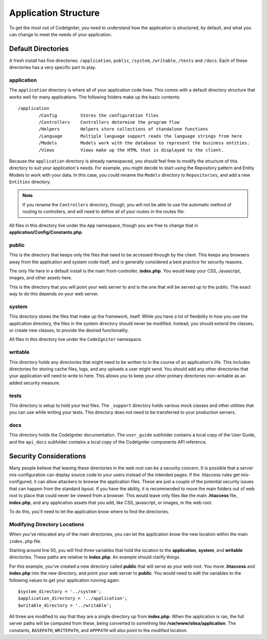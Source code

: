 #####################
Application Structure
#####################

To get the most out of CodeIgniter, you need to understand how the application is structured, by default, and what you
can change to meet the needs of your application.

Default Directories
===================

A fresh install has five directories: ``/application``, ``public``, ``/system``, ``/writable``, ``/tests`` and ``/docs``.
Each of these directories has a very specific part to play.

application
-----------
The ``application`` directory is where all of your application code lives. This comes with a default directory
structure that works well for many applications. The following folders make up the basic contents::

	/application
		/Config         Stores the configuration files
		/Controllers    Controllers determine the program flow
		/Helpers        Helpers store collections of standalone functions
		/Language       Multiple language support reads the language strings from here
		/Models         Models work with the database to represent the business entities.
		/Views          Views make up the HTML that is displayed to the client.


Because the ``application`` directory is already namespaced, you should feel free to modify the structure
of this directory to suit your application's needs. For example, you might decide to start using the Repository
pattern and Entity Models to work with your data. In this case, you could rename the ``Models`` directory to
``Repositories``, and add a new ``Entities`` directory.

.. note:: If you rename the ``Controllers`` directory, though, you will not be able to use the automatic method of
		routing to controllers, and will need to define all of your routes in the routes file.

All files in this directory live under the ``App`` namespace, though you are free to change that in
**application/Config/Constants.php**.

public
------

This is the directory that keeps only the files that need to be accessed through by the client. This keeps any
browsers away from the application and system code itself, and is generally considered a best practice for security
reasons.

The only file here in a default install is the main front-controller, **index.php**. You would keep your CSS, Javascript,
images, and other assets here.

This is the directory that you will point your web server to and is the one that will be served up to the public. The
exact way to do this depends on your web server.

system
------
This directory stores the files that make up the framework, itself. While you have a lot of flexibility in how you
use the application directory, the files in the system directory should never be modified. Instead, you should
extend the classes, or create new classes, to provide the desired functionality.

All files in this directory live under the ``CodeIgniter`` namespace.

writable
--------
This directory holds any directories that might need to be written to in the course of an application's life.
This includes directories for storing cache files, logs, and any uploads a user might send. You should add any other
directories that your application will need to write to here. This allows you to keep your other primary directories
non-writable as an added security measure.


tests
-----
This directory is setup to hold your test files. The ``_support`` directory holds various mock classes and other
utilities that you can use while writing your tests. This directory does not need to be transferred to your
production servers.

docs
----
This directory holds the CodeIgniter documentation. The ``user_guide`` subfolder contains a local copy of the
User Guide, and the ``api_docs`` subfolder contains a local copy of the CodeIgniter components API reference.

Security Considerations
=======================
Many people believe that leaving these directories in the web root can be a security concern. It is possible that
a server mis-configuration can display source code to your users instead of the intended pages. If the .htaccess
rules get mis-configured, it can allow attackers to browse the application files. These are just a couple of the
potential security issues that can happen from the standard layout. If you have the ability, it is recommended
to move the main folders out of web root to place that could never be viewed from a browser. This would leave only
files like the main **.htaccess** file, **index.php**, and any application assets that you add, like CSS, javascript, or
images, in the web root.

To do this, you'll need to let the application know where to find the directories.


Modifying Directory Locations
-----------------------------

When you've relocated any of the main directories, you can let the application know the new location within
the main ``index.php`` file.

Starting around line 50, you will find three variables that hold the location to the **application**,
**system**, and **writable** directories. These paths are relative to **index.php**. An example should
clarify things.

For this example, you've created a new directory called **public** that will serve as your web root. You move
**.htaccess** and **index.php** into the new directory, and point your web server to **public**. You would
need to edit the variables to the following values to get your application running again::

	$system_directory = '../system';
	$application_directory = '../application';
	$writable_directory = '../writable';

All three are modified to say that they are a single directory up from **index.php**. When the application
is ran, the full server paths will be computed from these, being converted to something like
**/var/www/sitea/application**. The constants, ``BASEPATH``, ``WRITEPATH``, and ``APPPATH``
will also point to the modified location.
